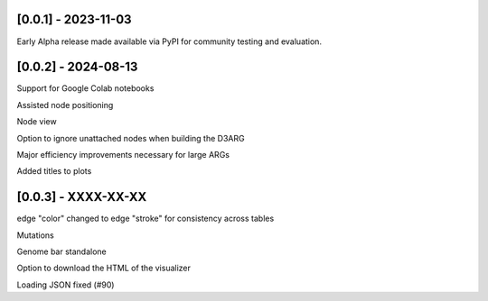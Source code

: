 --------------------
[0.0.1] - 2023-11-03
--------------------

Early Alpha release made available via PyPI for community testing and evaluation.

--------------------
[0.0.2] - 2024-08-13
--------------------

Support for Google Colab notebooks

Assisted node positioning

Node view

Option to ignore unattached nodes when building the D3ARG

Major efficiency improvements necessary for large ARGs

Added titles to plots

--------------------
[0.0.3] - XXXX-XX-XX
--------------------

edge "color" changed to edge "stroke" for consistency across tables

Mutations

Genome bar standalone

Option to download the HTML of the visualizer

Loading JSON fixed (#90)